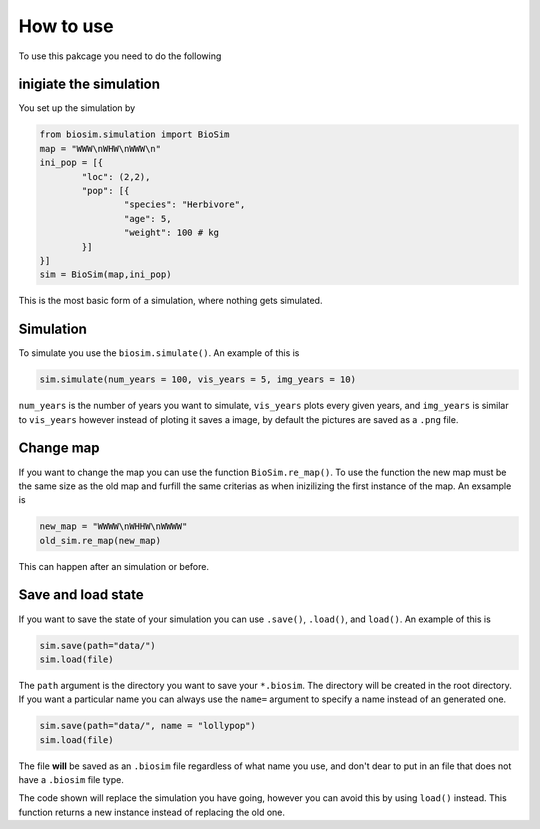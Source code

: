 How to use
==========

To use this pakcage you need to do the following

inigiate the simulation
------------------------
You set up the simulation by

.. code-block:: python

	from biosim.simulation import BioSim
	map = "WWW\nWHW\nWWW\n"
	ini_pop = [{
		"loc": (2,2),
		"pop": [{
			"species": "Herbivore",
			"age": 5,
			"weight": 100 # kg
		}]
	}]
	sim = BioSim(map,ini_pop)

This is the most basic form of a simulation, where nothing gets simulated.

Simulation
----------
To simulate you use the ``biosim.simulate()``. An example of this is

.. code-block:: python

	sim.simulate(num_years = 100, vis_years = 5, img_years = 10)


``num_years`` is the number of years you want to simulate, ``vis_years`` plots every given years, and ``img_years`` is similar to ``vis_years`` however instead of ploting it saves a image, by default the pictures are saved as a ``.png`` file.


Change map
----------
If you want to change the map you can use the function ``BioSim.re_map()``. To use the function the new map must be the same size as the old map and furfill the same criterias as when inizilizing the first instance of the map. An exsample is 

.. code-block:: python

	new_map = "WWWW\nWHHW\nWWWW"
	old_sim.re_map(new_map)

This can happen after an simulation or before.


Save and load state
-------------------
If you want to save the state of your simulation you can use ``.save()``, ``.load()``, and ``load()``. An example of this is

.. code-block:: python

	sim.save(path="data/")
	sim.load(file)

The ``path`` argument is the directory you want to save your ``*.biosim``. The directory will be created in the root directory. If you want a particular name you can always use the ``name=`` argument to specify a name instead of an generated one. 

.. code-block:: python

	sim.save(path="data/", name = "lollypop")
	sim.load(file)

The file **will** be saved as an ``.biosim`` file regardless of what name you use, and don't dear to put in an file that does not have a ``.biosim`` file type.

The code shown will replace the simulation you have going, however you can avoid this by using ``load()`` instead. This function returns a new instance instead of replacing the old one.